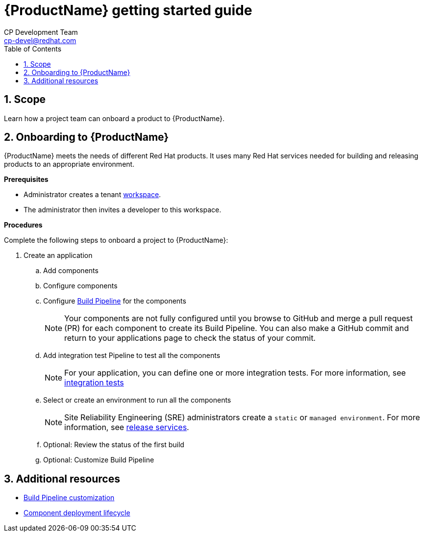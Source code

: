= {ProductName} getting started guide
CP Development Team <cp-devel@redhat.com>
:toc: left
:icons: font
:numbered:
:source-highlighter: highlightjs

== Scope
Learn how a project team can onboard a product to {ProductName}. 

== Onboarding to {ProductName}

{ProductName} meets the needs of different Red Hat products. It uses many Red Hat services needed for building and releasing products to an appropriate environment.

*Prerequisites*

* Administrator creates a tenant xref:glossary/index.adoc#_workspace[workspace].

* The administrator then invites a developer to this workspace.

*Procedures*

Complete the following steps to onboard a project to {ProductName}:

. Create an application
.. Add components
.. Configure components
.. Configure xref:getting-started/build_service.adoc[Build Pipeline] for the components

+
NOTE: Your components are not fully configured until you browse to GitHub and merge a pull request (PR) for each component to create its Build Pipeline. You can also make a GitHub commit and return to your applications page to check the status of your commit.

.. Add integration test Pipeline to test all the components

+
NOTE: For your application, you can define one or more integration tests. For more information, see xref:concepts/testing_applications/con_test-overview.adoc#_integration_service_tests[integration tests]

.. Select or create an environment to run all the components

+
+
NOTE: Site Reliability Engineering (SRE) administrators create a `static` or `managed environment`. For more information, see xref:concepts/release-services/con_release-services-overview.adoc[release services].


.. Optional: Review the status of the first build
.. Optional: Customize Build Pipeline

== Additional resources
* xref:getting-started/build_service.adoc[Build Pipeline customization]
* xref:getting-started/component_deployment_lifecycle.adoc[Component deployment lifecycle]
